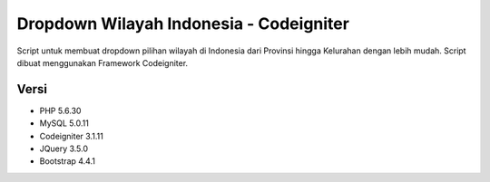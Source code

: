 ###################
Dropdown Wilayah Indonesia - Codeigniter
###################

Script untuk membuat dropdown pilihan wilayah di Indonesia dari Provinsi hingga Kelurahan dengan lebih mudah.  Script dibuat menggunakan Framework Codeigniter.


*******************
Versi
*******************

- PHP 5.6.30
- MySQL 5.0.11
- Codeigniter 3.1.11
- JQuery 3.5.0
- Bootstrap 4.4.1

